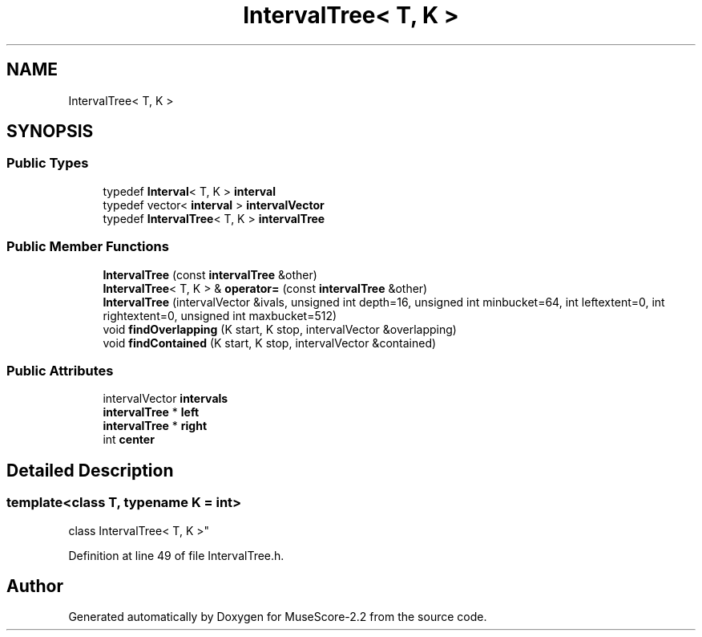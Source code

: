 .TH "IntervalTree< T, K >" 3 "Mon Jun 5 2017" "MuseScore-2.2" \" -*- nroff -*-
.ad l
.nh
.SH NAME
IntervalTree< T, K >
.SH SYNOPSIS
.br
.PP
.SS "Public Types"

.in +1c
.ti -1c
.RI "typedef \fBInterval\fP< T, K > \fBinterval\fP"
.br
.ti -1c
.RI "typedef vector< \fBinterval\fP > \fBintervalVector\fP"
.br
.ti -1c
.RI "typedef \fBIntervalTree\fP< T, K > \fBintervalTree\fP"
.br
.in -1c
.SS "Public Member Functions"

.in +1c
.ti -1c
.RI "\fBIntervalTree\fP (const \fBintervalTree\fP &other)"
.br
.ti -1c
.RI "\fBIntervalTree\fP< T, K > & \fBoperator=\fP (const \fBintervalTree\fP &other)"
.br
.ti -1c
.RI "\fBIntervalTree\fP (intervalVector &ivals, unsigned int depth=16, unsigned int minbucket=64, int leftextent=0, int rightextent=0, unsigned int maxbucket=512)"
.br
.ti -1c
.RI "void \fBfindOverlapping\fP (K start, K stop, intervalVector &overlapping)"
.br
.ti -1c
.RI "void \fBfindContained\fP (K start, K stop, intervalVector &contained)"
.br
.in -1c
.SS "Public Attributes"

.in +1c
.ti -1c
.RI "intervalVector \fBintervals\fP"
.br
.ti -1c
.RI "\fBintervalTree\fP * \fBleft\fP"
.br
.ti -1c
.RI "\fBintervalTree\fP * \fBright\fP"
.br
.ti -1c
.RI "int \fBcenter\fP"
.br
.in -1c
.SH "Detailed Description"
.PP 

.SS "template<class T, typename K = int>
.br
class IntervalTree< T, K >"

.PP
Definition at line 49 of file IntervalTree\&.h\&.

.SH "Author"
.PP 
Generated automatically by Doxygen for MuseScore-2\&.2 from the source code\&.
